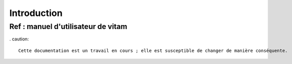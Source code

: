 Introduction
############

Ref : manuel d'utilisateur de vitam
--------------------------
. caution::

   Cette documentation est un travail en cours ; elle est susceptible de changer de manière conséquente.
   




